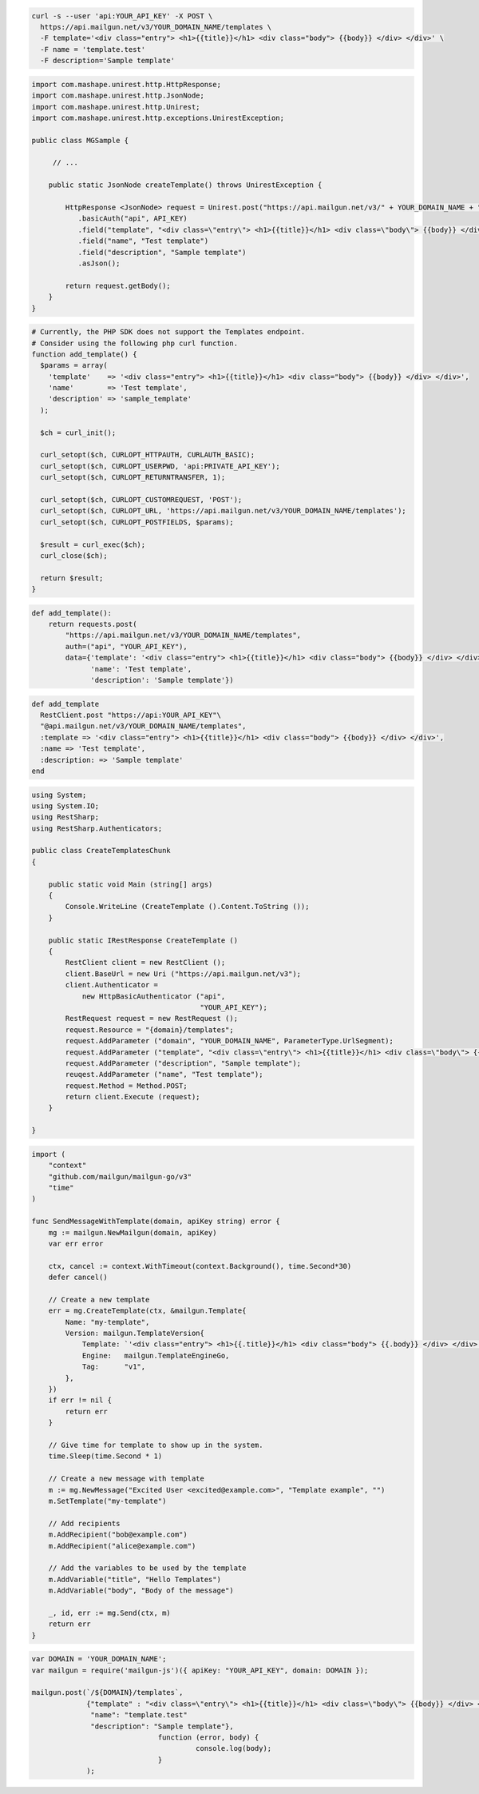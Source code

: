 
.. code-block:: bash

  curl -s --user 'api:YOUR_API_KEY' -X POST \
    https://api.mailgun.net/v3/YOUR_DOMAIN_NAME/templates \
    -F template='<div class="entry"> <h1>{{title}}</h1> <div class="body"> {{body}} </div> </div>' \
    -F name = 'template.test'
    -F description='Sample template'

.. code-block:: java

 import com.mashape.unirest.http.HttpResponse;
 import com.mashape.unirest.http.JsonNode;
 import com.mashape.unirest.http.Unirest;
 import com.mashape.unirest.http.exceptions.UnirestException;

 public class MGSample {

      // ...

     public static JsonNode createTemplate() throws UnirestException {

         HttpResponse <JsonNode> request = Unirest.post("https://api.mailgun.net/v3/" + YOUR_DOMAIN_NAME + "/templates")
            .basicAuth("api", API_KEY)
            .field("template", "<div class=\"entry\"> <h1>{{title}}</h1> <div class=\"body\"> {{body}} </div> </div>")
            .field("name", "Test template")
            .field("description", "Sample template")
            .asJson();

         return request.getBody();
     }
 }

.. code-block:: php

  # Currently, the PHP SDK does not support the Templates endpoint.
  # Consider using the following php curl function.
  function add_template() {
    $params = array(
      'template'    => '<div class="entry"> <h1>{{title}}</h1> <div class="body"> {{body}} </div> </div>',
      'name'        => 'Test template',
      'description' => 'sample_template'
    );

    $ch = curl_init();

    curl_setopt($ch, CURLOPT_HTTPAUTH, CURLAUTH_BASIC);
    curl_setopt($ch, CURLOPT_USERPWD, 'api:PRIVATE_API_KEY');
    curl_setopt($ch, CURLOPT_RETURNTRANSFER, 1);

    curl_setopt($ch, CURLOPT_CUSTOMREQUEST, 'POST');
    curl_setopt($ch, CURLOPT_URL, 'https://api.mailgun.net/v3/YOUR_DOMAIN_NAME/templates');
    curl_setopt($ch, CURLOPT_POSTFIELDS, $params);

    $result = curl_exec($ch);
    curl_close($ch);

    return $result;
  }

.. code-block:: py

 def add_template():
     return requests.post(
         "https://api.mailgun.net/v3/YOUR_DOMAIN_NAME/templates",
         auth=("api", "YOUR_API_KEY"),
         data={'template': '<div class="entry"> <h1>{{title}}</h1> <div class="body"> {{body}} </div> </div>',
               'name': 'Test template',
               'description': 'Sample template'})

.. code-block:: rb

 def add_template
   RestClient.post "https://api:YOUR_API_KEY"\
   "@api.mailgun.net/v3/YOUR_DOMAIN_NAME/templates",
   :template => '<div class="entry"> <h1>{{title}}</h1> <div class="body"> {{body}} </div> </div>',
   :name => 'Test template',
   :description: => 'Sample template'
 end

.. code-block:: csharp

 using System;
 using System.IO;
 using RestSharp;
 using RestSharp.Authenticators;

 public class CreateTemplatesChunk
 {

     public static void Main (string[] args)
     {
         Console.WriteLine (CreateTemplate ().Content.ToString ());
     }

     public static IRestResponse CreateTemplate ()
     {
         RestClient client = new RestClient ();
         client.BaseUrl = new Uri ("https://api.mailgun.net/v3");
         client.Authenticator =
             new HttpBasicAuthenticator ("api",
                                         "YOUR_API_KEY");
         RestRequest request = new RestRequest ();
         request.Resource = "{domain}/templates";
         request.AddParameter ("domain", "YOUR_DOMAIN_NAME", ParameterType.UrlSegment);
         request.AddParameter ("template", "<div class=\"entry\"> <h1>{{title}}</h1> <div class=\"body\"> {{body}} </div> </div>");
         request.AddParameter ("description", "Sample template");
         reuqest.AddParameter ("name", "Test template");
         request.Method = Method.POST;
         return client.Execute (request);
     }

 }

.. code-block:: go

    import (
        "context"
        "github.com/mailgun/mailgun-go/v3"
        "time"
    )

    func SendMessageWithTemplate(domain, apiKey string) error {
        mg := mailgun.NewMailgun(domain, apiKey)
        var err error

        ctx, cancel := context.WithTimeout(context.Background(), time.Second*30)
        defer cancel()

        // Create a new template
        err = mg.CreateTemplate(ctx, &mailgun.Template{
            Name: "my-template",
            Version: mailgun.TemplateVersion{
                Template: `'<div class="entry"> <h1>{{.title}}</h1> <div class="body"> {{.body}} </div> </div>'`,
                Engine:   mailgun.TemplateEngineGo,
                Tag:      "v1",
            },
        })
        if err != nil {
            return err
        }

        // Give time for template to show up in the system.
        time.Sleep(time.Second * 1)

        // Create a new message with template
        m := mg.NewMessage("Excited User <excited@example.com>", "Template example", "")
        m.SetTemplate("my-template")

        // Add recipients
        m.AddRecipient("bob@example.com")
        m.AddRecipient("alice@example.com")

        // Add the variables to be used by the template
        m.AddVariable("title", "Hello Templates")
        m.AddVariable("body", "Body of the message")

        _, id, err := mg.Send(ctx, m)
        return err
    }

.. code-block:: js

 var DOMAIN = 'YOUR_DOMAIN_NAME';
 var mailgun = require('mailgun-js')({ apiKey: "YOUR_API_KEY", domain: DOMAIN });

 mailgun.post(`/${DOMAIN}/templates`,
              {"template" : "<div class=\"entry\"> <h1>{{title}}</h1> <div class=\"body\"> {{body}} </div> </div>",
               "name": "template.test"
               "description": "Sample template"},
                               function (error, body) {
                                        console.log(body);
                               }
              );

